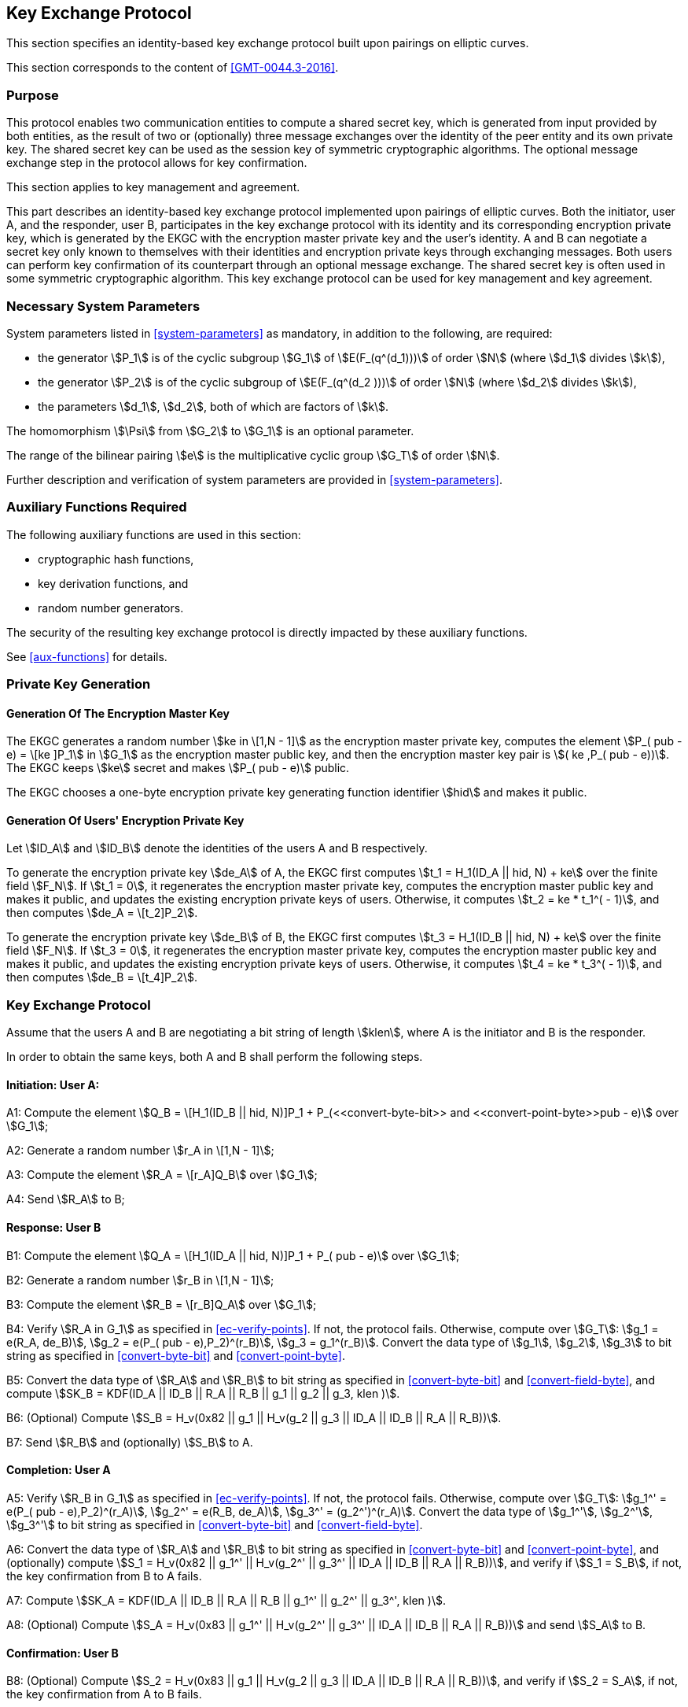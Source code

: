 
[[kep]]
== Key Exchange Protocol

This section specifies an identity-based key exchange protocol built upon pairings on elliptic curves.

This section corresponds to the content of <<GMT-0044.3-2016>>.

=== Purpose

This protocol enables two communication entities to compute a shared secret key, which is generated from input provided by both entities, as the result of two or (optionally) three message exchanges over the identity of the peer entity and its own private key. The shared secret key can be used as the session key of symmetric cryptographic algorithms. The optional message exchange step in the protocol allows for key confirmation.

This section applies to key management and agreement.


This part describes an identity-based key exchange protocol implemented upon pairings of elliptic curves. Both the initiator, user A, and the responder, user B, participates in the key exchange protocol with its identity and its corresponding encryption private key, which is generated by the EKGC with the encryption master private key and the user's identity. A and B can negotiate a secret key only known to themselves with their identities and encryption private keys through exchanging messages. Both users can perform key confirmation of its counterpart through an optional message exchange. The shared secret key is often used in some symmetric cryptographic algorithm. This key exchange protocol can be used for key management and key agreement.


=== Necessary System Parameters

System parameters listed in <<system-parameters>> as mandatory,
in addition to the following, are required:

* the generator stem:[P_1] is of the cyclic subgroup stem:[G_1] of stem:[E(F_(q^(d_1)))]
of order stem:[N] (where stem:[d_1] divides stem:[k]),

* the generator stem:[P_2] is of the cyclic subgroup of stem:[E(F_(q^(d_2 )))] of order stem:[N] (where stem:[d_2] divides stem:[k]),

* the parameters stem:[d_1], stem:[d_2], both of which are factors of stem:[k].

The homomorphism stem:[\Psi] from stem:[G_2] to stem:[G_1] is an optional parameter.

The range of the bilinear pairing stem:[e] is the multiplicative cyclic group
stem:[G_T] of order stem:[N].

Further description and verification of system parameters are provided
in <<system-parameters>>.


=== Auxiliary Functions Required

The following auxiliary functions are used in this section:

* cryptographic hash functions,
* key derivation functions, and
* random number generators.

The security of the resulting key exchange protocol is directly impacted by these auxiliary functions.

See <<aux-functions>> for details.


=== Private Key Generation

==== Generation Of The Encryption Master Key

The EKGC generates a random number stem:[ke in \[1,N - 1\]] as the encryption master private key, computes the element stem:[P_( pub - e) = \[ke \]P_1] in stem:[G_1] as the encryption master public key, and then the encryption master key pair is stem:[( ke ,P_( pub - e))]. The EKGC keeps stem:[ke] secret and makes stem:[P_( pub - e)] public.

The EKGC chooses a one-byte encryption private key generating function identifier stem:[hid] and makes it public.

==== Generation Of Users' Encryption Private Key

Let stem:[ID_A] and stem:[ID_B] denote the identities of the users A and B respectively.

To generate the encryption private key stem:[de_A] of A, the EKGC first computes stem:[t_1 = H_1(ID_A || hid, N) + ke] over the finite field stem:[F_N]. If stem:[t_1 = 0], it regenerates the encryption master private key, computes the encryption master public key and makes it public, and updates the existing encryption private keys of users. Otherwise, it computes stem:[t_2 = ke * t_1^( - 1)], and then computes stem:[de_A = \[t_2\]P_2].

To generate the encryption private key stem:[de_B] of B, the EKGC first computes stem:[t_3 = H_1(ID_B || hid, N) + ke] over the finite field stem:[F_N]. If stem:[t_3 = 0], it regenerates the encryption master private key, computes the encryption master public key and makes it public, and updates the existing encryption private keys of users. Otherwise, it computes stem:[t_4 = ke * t_3^( - 1)], and then computes stem:[de_B = \[t_4\]P_2].


=== Key Exchange Protocol

Assume that the users A and B are negotiating a bit string of length stem:[klen], where A is the initiator and B is the responder.

In order to obtain the same keys, both A and B shall perform the following steps.

==== Initiation: User A:

A1: Compute the element stem:[Q_B = \[H_1(ID_B || hid, N)\]P_1 + P_(<<convert-byte-bit>> and <<convert-point-byte>>pub - e)] over stem:[G_1];

A2: Generate a random number stem:[r_A in \[1,N - 1\]];

A3: Compute the element stem:[R_A = \[r_A\]Q_B] over stem:[G_1];

A4: Send stem:[R_A] to B;

==== Response: User B

B1: Compute the element stem:[Q_A = \[H_1(ID_A || hid, N)\]P_1 + P_( pub - e)] over stem:[G_1];

B2: Generate a random number stem:[r_B in \[1,N - 1\]];

B3: Compute the element stem:[R_B = \[r_B\]Q_A] over stem:[G_1];

B4: Verify stem:[R_A in G_1] as specified in <<ec-verify-points>>. If not, the protocol fails. Otherwise, compute over stem:[G_T]: stem:[g_1 = e(R_A, de_B)], stem:[g_2 = e(P_( pub - e),P_2)^(r_B)], stem:[g_3 = g_1^(r_B)]. Convert the data type of stem:[g_1], stem:[g_2], stem:[g_3] to bit string as specified in <<convert-byte-bit>> and <<convert-point-byte>>.

B5: Convert the data type of stem:[R_A] and stem:[R_B] to bit string as specified in <<convert-byte-bit>> and <<convert-field-byte>>, and compute stem:[SK_B = KDF(ID_A || ID_B || R_A || R_B || g_1 || g_2 || g_3, klen )].

B6: (Optional) Compute stem:[S_B = H_v(0x82 || g_1 || H_v(g_2 || g_3 || ID_A || ID_B || R_A || R_B))].

B7: Send stem:[R_B] and (optionally) stem:[S_B] to A.

==== Completion: User A

A5: Verify stem:[R_B in G_1] as specified in <<ec-verify-points>>. If not, the protocol fails. Otherwise, compute over stem:[G_T]: stem:[g_1^' = e(P_( pub - e),P_2)^(r_A)], stem:[g_2^' = e(R_B, de_A)], stem:[g_3^' = (g_2^')^(r_A)]. Convert the data type of stem:[g_1^'], stem:[g_2^'], stem:[g_3^'] to bit string as specified in <<convert-byte-bit>> and <<convert-field-byte>>.

A6: Convert the data type of stem:[R_A] and stem:[R_B] to bit string as specified in <<convert-byte-bit>> and <<convert-point-byte>>, and (optionally) compute stem:[S_1 = H_v(0x82 || g_1^' || H_v(g_2^' || g_3^' || ID_A || ID_B || R_A || R_B))], and verify if stem:[S_1 = S_B], if not, the key confirmation from B to A fails.

A7: Compute stem:[SK_A = KDF(ID_A || ID_B || R_A || R_B || g_1^' || g_2^' || g_3^', klen )].

A8: (Optional) Compute stem:[S_A = H_v(0x83 || g_1^' || H_v(g_2^' || g_3^' || ID_A || ID_B || R_A || R_B))] and send stem:[S_A] to B.

==== Confirmation: User B

B8: (Optional) Compute stem:[S_2 = H_v(0x83 || g_1 || H_v(g_2 || g_3 || ID_A || ID_B || R_A || R_B))], and verify if stem:[S_2 = S_A], if not, the key confirmation from A to B fails.


==== Process Diagram

The process of the key exchange protocol is shown in Figure 1.

